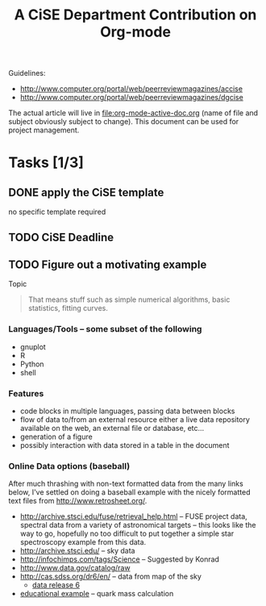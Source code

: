 #+Title: A CiSE Department Contribution on Org-mode
#+Author:
#+Options: ^:nil toc:nil

Guidelines:
- http://www.computer.org/portal/web/peerreviewmagazines/accise
- http://www.computer.org/portal/web/peerreviewmagazines/dgcise

The actual article will live in file:org-mode-active-doc.org (name of
file and subject obviously subject to change).  This document can be
used for project management.

* Tasks [1/3]
** DONE apply the CiSE template
no specific template required

** TODO CiSE Deadline
   DEADLINE: <2011-02-22 Tue>

** TODO Figure out a motivating example
Topic
#+begin_quote Konrad
  That means stuff such as simple numerical algorithms, basic
  statistics, fitting curves.
#+end_quote

*** Languages/Tools -- some subset of the following
- gnuplot
- R
- Python
- shell

*** Features
- code blocks in multiple languages, passing data between blocks
- flow of data to/from an external resource either a live data
  repository available on the web, an external file or database,
  etc...
- generation of a figure
- possibly interaction with data stored in a table in the document

*** Online Data options (baseball)
After much thrashing with non-text formatted data from the many links
below, I've settled on doing a baseball example with the nicely
formatted text files from http://www.retrosheet.org/.

- http://archive.stsci.edu/fuse/retrieval_help.html -- FUSE project
  data, spectral data from a variety of astronomical targets -- this
  looks like the way to go, hopefully no too difficult to put together
  a simple star spectroscopy example from this data.
- http://archive.stsci.edu/ -- sky data
- http://infochimps.com/tags/Science -- Suggested by Konrad
- http://www.data.gov/catalog/raw
- http://cas.sdss.org/dr6/en/ -- data from map of the sky
  - [[http://www.sdss.org/dr6/dm/flatFiles/FILES.html][data release 6]]
- [[http://ed.fnal.gov/samplers/hsphys/activities/summary.shtml][educational example]] -- quark mass calculation
